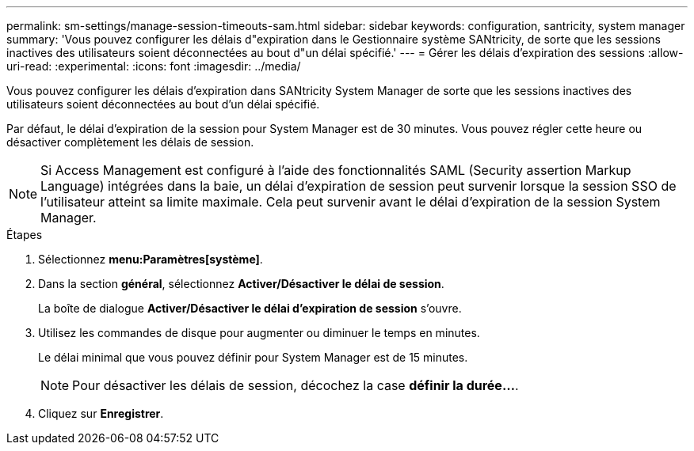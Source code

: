 ---
permalink: sm-settings/manage-session-timeouts-sam.html 
sidebar: sidebar 
keywords: configuration, santricity, system manager 
summary: 'Vous pouvez configurer les délais d"expiration dans le Gestionnaire système SANtricity, de sorte que les sessions inactives des utilisateurs soient déconnectées au bout d"un délai spécifié.' 
---
= Gérer les délais d'expiration des sessions
:allow-uri-read: 
:experimental: 
:icons: font
:imagesdir: ../media/


[role="lead"]
Vous pouvez configurer les délais d'expiration dans SANtricity System Manager de sorte que les sessions inactives des utilisateurs soient déconnectées au bout d'un délai spécifié.

Par défaut, le délai d'expiration de la session pour System Manager est de 30 minutes. Vous pouvez régler cette heure ou désactiver complètement les délais de session.

[NOTE]
====
Si Access Management est configuré à l'aide des fonctionnalités SAML (Security assertion Markup Language) intégrées dans la baie, un délai d'expiration de session peut survenir lorsque la session SSO de l'utilisateur atteint sa limite maximale. Cela peut survenir avant le délai d'expiration de la session System Manager.

====
.Étapes
. Sélectionnez *menu:Paramètres[système]*.
. Dans la section *général*, sélectionnez *Activer/Désactiver le délai de session*.
+
La boîte de dialogue *Activer/Désactiver le délai d'expiration de session* s'ouvre.

. Utilisez les commandes de disque pour augmenter ou diminuer le temps en minutes.
+
Le délai minimal que vous pouvez définir pour System Manager est de 15 minutes.

+
[NOTE]
====
Pour désactiver les délais de session, décochez la case *définir la durée...*.

====
. Cliquez sur *Enregistrer*.

